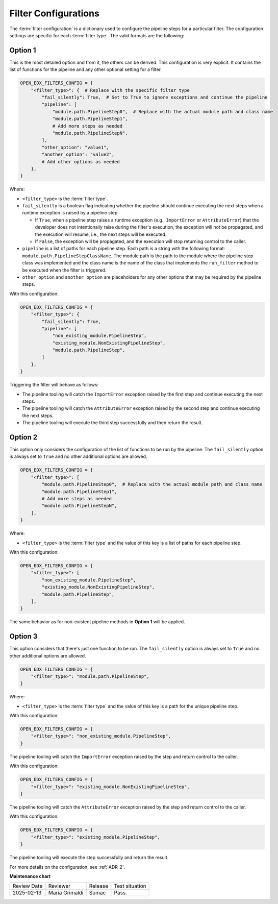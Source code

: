 .. _Filter Configuration:

Filter Configurations
#####################

The :term:`filter configuration` is a dictionary used to configure the pipeline steps for a particular filter. The configuration settings are specific for each :term:`filter type`. The valid formats are the following:

Option 1
********

This is the most detailed option and from it, the others can be derived. This configuration is very explicit. It contains the list of functions for the pipeline and any other optional setting for a filter.

.. code-block:: python

    OPEN_EDX_FILTERS_CONFIG = {
        "<filter_type>": {  # Replace with the specific filter type
            "fail_silently": True,  # Set to True to ignore exceptions and continue the pipeline
            "pipeline": [
                "module.path.PipelineStep0",  # Replace with the actual module path and class name
                "module.path.PipelineStep1",
                # Add more steps as needed
                "module.path.PipelineStepN",
            ],
            "other_option": "value1",
            "another_option": "value2",
            # Add other options as needed
        },
    }

Where:

- ``<filter_type>`` is the :term:`filter type`.
- ``fail_silently`` is a boolean flag indicating whether the pipeline should continue executing the next steps when a runtime exception is raised by a pipeline step.

  - If ``True``, when a pipeline step raises a runtime exception (e.g., ``ImportError`` or ``AttributeError``) that the developer does not intentionally raise during the filter's execution, the exception will not be propagated, and the execution will resume, i.e., the next steps will be executed.
  - If ``False``, the exception will be propagated, and the execution will stop returning control to the caller.

- ``pipeline`` is a list of paths for each pipeline step. Each path is a string with the following format: ``module.path.PipelineStepClassName``. The module path is the path to the module where the pipeline step class was implemented and the class name is the name of the class that implements the ``run_filter`` method to be executed when the filter is triggered.
- ``other_option`` and ``another_option`` are placeholders for any other options that may be required by the pipeline steps.

With this configuration:

.. code-block:: python

    OPEN_EDX_FILTERS_CONFIG = {
        "<filter_type>": {
            "fail_silently": True,
            "pipeline": [
                "non_existing_module.PipelineStep",
                "existing_module.NonExistingPipelineStep",
                "module.path.PipelineStep",
            ]
        },
    }

Triggering the filter will behave as follows:

- The pipeline tooling will catch the ``ImportError`` exception raised by the first step and continue executing the next steps.
- The pipeline tooling will catch the ``AttributeError`` exception raised by the second step and continue executing the next steps.
- The pipeline tooling will execute the third step successfully and then return the result.


Option 2
********

This option only considers the configuration of the list of functions to be run by the pipeline. The ``fail_silently`` option is always set to ``True`` and no other additional options are allowed.

.. code-block:: python

    OPEN_EDX_FILTERS_CONFIG = {
        "<filter_type>": [
            "module.path.PipelineStep0",  # Replace with the actual module path and class name
            "module.path.PipelineStep1",
            # Add more steps as needed
            "module.path.PipelineStepN",
        ],
    }

Where:

- ``<filter_type>`` is the :term:`filter type` and the value of this key is a list of paths for each pipeline step.

With this configuration:

.. code-block:: python

    OPEN_EDX_FILTERS_CONFIG = {
        "<filter_type>": [
            "non_existing_module.PipelineStep",
            "existing_module.NonExistingPipelineStep",
            "module.path.PipelineStep",
        ],
    }

The same behavior as for non-existent pipeline methods in **Option 1** will be applied.

Option 3
********

This option considers that there's just one function to be run. The ``fail_silently`` option is always set to ``True`` and no other additional options are allowed.

.. code-block:: python

    OPEN_EDX_FILTERS_CONFIG = {
        "<filter_type>": "module.path.PipelineStep",
    }

Where:

- ``<filter_type>`` is the :term:`filter type` and the value of this key is a path for the unique pipeline step.

With this configuration:

.. code-block:: python

    OPEN_EDX_FILTERS_CONFIG = {
        "<filter_type>": "non_existing_module.PipelineStep",
    }

The pipeline tooling will catch the ``ImportError`` exception raised by the step and return control to the caller.

With this configuration:

.. code-block:: python

    OPEN_EDX_FILTERS_CONFIG = {
        "<filter_type>": "existing_module.NonExistingPipelineStep",
    }

The pipeline tooling will catch the ``AttributeError`` exception raised by the step and return control to the caller.

With this configuration:

.. code-block:: python

    OPEN_EDX_FILTERS_CONFIG = {
        "<filter_type>": "existing_module.PipelineStep",
    }

The pipeline tooling will execute the step successfully and return the result.

For more details on the configuration, see :ref:`ADR-2`.

**Maintenance chart**

+--------------+-------------------------------+----------------+--------------------------------+
| Review Date  | Reviewer                      |   Release      |Test situation                  |
+--------------+-------------------------------+----------------+--------------------------------+
|2025-02-13    | Maria Grimaldi                |  Sumac         |Pass.                           |
+--------------+-------------------------------+----------------+--------------------------------+

